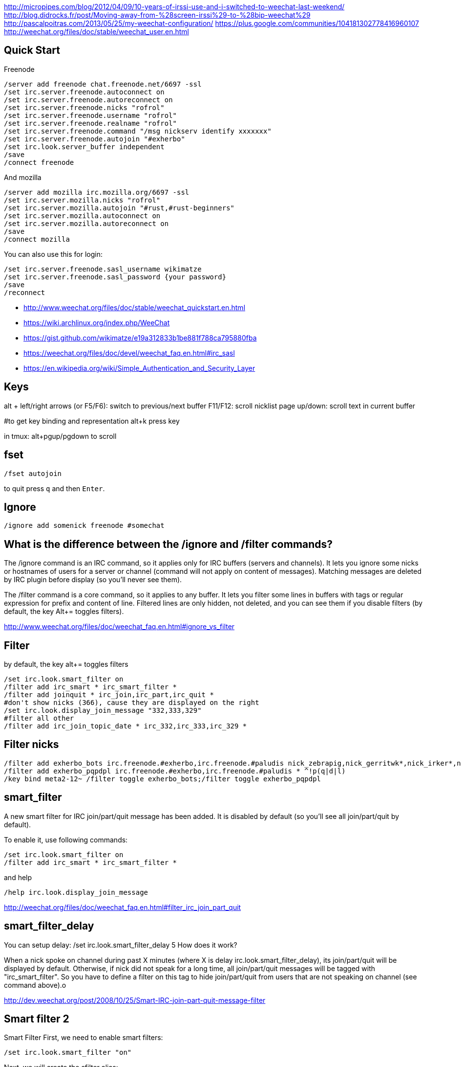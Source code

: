 http://micropipes.com/blog/2012/04/09/10-years-of-irssi-use-and-i-switched-to-weechat-last-weekend/
http://blog.didrocks.fr/post/Moving-away-from-%28screen-irssi%29-to-%28bip-weechat%29
http://pascalpoitras.com/2013/05/25/my-weechat-configuration/
https://plus.google.com/communities/104181302778416960107
http://weechat.org/files/doc/stable/weechat_user.en.html

== Quick Start

Freenode

----
/server add freenode chat.freenode.net/6697 -ssl
/set irc.server.freenode.autoconnect on
/set irc.server.freenode.autoreconnect on
/set irc.server.freenode.nicks "rofrol"
/set irc.server.freenode.username "rofrol"
/set irc.server.freenode.realname "rofrol"
/set irc.server.freenode.command "/msg nickserv identify xxxxxxx"
/set irc.server.freenode.autojoin "#exherbo"
/set irc.look.server_buffer independent
/save
/connect freenode
----

And mozilla

----
/server add mozilla irc.mozilla.org/6697 -ssl
/set irc.server.mozilla.nicks "rofrol"
/set irc.server.mozilla.autojoin "#rust,#rust-beginners"
/set irc.server.mozilla.autoconnect on
/set irc.server.mozilla.autoreconnect on
/save
/connect mozilla
----

You can also use this for login:

```
/set irc.server.freenode.sasl_username wikimatze
/set irc.server.freenode.sasl_password {your password}
/save
/reconnect
```

- http://www.weechat.org/files/doc/stable/weechat_quickstart.en.html
- https://wiki.archlinux.org/index.php/WeeChat
- https://gist.github.com/wikimatze/e19a312833b1be881f788ca795880fba
- https://weechat.org/files/doc/devel/weechat_faq.en.html#irc_sasl
- https://en.wikipedia.org/wiki/Simple_Authentication_and_Security_Layer

== Keys

alt + left/right arrows (or F5/F6): switch to previous/next buffer
F11/F12: scroll nicklist
page up/down: scroll text in current buffer

#to get key binding and representation
alt+k press key

in tmux:
alt+pgup/pgdown to scroll

== fset

`/fset autojoin`

to quit press `q` and then `Enter`.

== Ignore

----
/ignore add somenick freenode #somechat
----

== What is the difference between the /ignore and /filter commands?

The /ignore command is an IRC command, so it applies only for IRC buffers (servers and channels). It lets you ignore some nicks or hostnames of users for a server or channel (command will not apply on content of messages). Matching messages are deleted by IRC plugin before display (so you’ll never see them).

The /filter command is a core command, so it applies to any buffer. It lets you filter some lines in buffers with tags or regular expression for prefix and content of line. Filtered lines are only hidden, not deleted, and you can see them if you disable filters (by default, the key Alt+= toggles filters).

http://www.weechat.org/files/doc/weechat_faq.en.html#ignore_vs_filter

== Filter

by default, the key alt+= toggles filters

----
/set irc.look.smart_filter on
/filter add irc_smart * irc_smart_filter *
/filter add joinquit * irc_join,irc_part,irc_quit *
#don't show nicks (366), cause they are displayed on the right
/set irc.look.display_join_message "332,333,329"
#filter all other
/filter add irc_join_topic_date * irc_332,irc_333,irc_329 *
----

== Filter nicks

----
/filter add exherbo_bots irc.freenode.#exherbo,irc.freenode.#paludis nick_zebrapig,nick_gerritwk*,nick_irker*,nick_u-u-commit* *
/filter add exherbo_pqpdpl irc.freenode.#exherbo,irc.freenode.#paludis * ^!p(q|d|l)
/key bind meta2-12~ /filter toggle exherbo_bots;/filter toggle exherbo_pqpdpl
----

== smart_filter

A new smart filter for IRC join/part/quit message has been added. It is disabled by default (so you'll see all join/part/quit by default).

To enable it, use following commands:

----
/set irc.look.smart_filter on
/filter add irc_smart * irc_smart_filter *
----

and help

----
/help irc.look.display_join_message
----

http://weechat.org/files/doc/weechat_faq.en.html#filter_irc_join_part_quit

== smart_filter_delay

You can setup delay: /set irc.look.smart_filter_delay 5
How does it work?

When a nick spoke on channel during past X minutes (where X is delay irc.look.smart_filter_delay), its join/part/quit will be displayed by default. Otherwise, if nick did not speak for a long time, all join/part/quit messages will be tagged with "irc_smart_filter". So you have to define a filter on this tag to hide join/part/quit from users that are not speaking on channel (see command above).o

http://dev.weechat.org/post/2008/10/25/Smart-IRC-join-part-quit-message-filter

== Smart filter 2

Smart Filter
First, we need to enable smart filters:

----
/set irc.look.smart_filter "on"
----

Next, we will create the sfilter alias:

----
/alias sfilter filter add irc_smart_$server_$channel irc.$server.$channel irc_smart_filter *
----

We can now type

----
/sfilter
----

in any buffer, and the smart filter will only be enabled for that buffer.

The following alias will remove a previously enabled smart filter in the current buffer:
Add the alias:

----
/alias rmsfilter filter del irc_smart_$server_$channel
----

and execute it by

----
/rmsfilter
----

https://wiki.archlinux.org/index.php/WeeChat

== Disable save on exit
/set weechat.look.save_config_on_exit off

== Have you ever wondered what are the arguments for a command while you are typing it? For example /buffer, /window, /filter, /server, ...

If yes, just follow these steps:
1) /script install cmd_help.py
2) bind help on F1: /key bind meta2-11~ /cmd_help  (tip: do alt+k then F1 to get the key code, which can be different in your terminal)
3) type a command with or without arguments, then press F1 and enjoy!
https://plus.google.com/102544516035551247301/posts/9qrG7ccBkmA

== Solarized

----
/set logger.color.backlog_line default
----

on #weechat

----
14:47:47         rofrol | I have some problem with colors after reconnecting
14:47:52         rofrol | http://img41.imageshack.us/img41/3830/7x77.png
14:48:12         rofrol | I'm using putty and solarized colors
14:48:47         rofrol | in this screenshot you can see that I've selected lines, and it shows there is some text but the same color as background
14:52:15     @FlashCode | rofrol: try to change the color for the backlog
14:52:25     @FlashCode | for example, /set logger.color.backlog_line default
14:52:34     @FlashCode | sometimes "darkgray" has a bad render
14:52:51     @FlashCode | or if you have 256 colors, better use for example 240
14:53:06     @FlashCode | I use 245 here
15:03:10         rofrol | FlashCode: thanks, I can see text now.
15:03:25         rofrol | FlashCode: Can I get this backlog colorized?
15:03:36     @FlashCode | not the same as chat, no
15:03:43     @FlashCode | because it's read from log files, which have no colors
15:03:52     @FlashCode | and no tags (many colors are found using tags)
----

== Columns

----
#nicks on the left
/set weechat.look.prefix_align_min 15
/set weechat.look.prefix_align_max 15
#nicks on the right
/set weechat.bar.nicklist.size 15
/set weechat.bar.nicklist.size_max 15
----

or hide it

----
/set weechat.bar.nicklist.hidden on
----

== Interactive option setting - iset

----
/script install iset.pl
/iset
----

http://dev.weechat.org/post/2008/04/19/Script-iset


to view the whole list of all the options with a value of ‘magenta’ or ‘lightmagenta’.

----
/iset =magenta
----

To show only magenta, not both, type :

----
/iset ==magenta
----

You can change the color! Either use :

----
alt + +
----

until you reach the desired color, or :

----
alt + enter
----

If it doesn't work try: Esc Enter or alt+ctrl+m or alt+ctrl+j

Putty can use alt+enter for fullscreen. Check Putty > Configuration > Window > Behavior > Full screen on Alt-Enter

to enter the color name.

http://pascalpoitras.com/2013/06/14/improve-weechat-by-using-script-iset/


more

----
/iset freenode
----

unset

----
alt+iu
----

If something goes wrong and you see no options:

----
/iset *
----

close iset with '/close'

== To view list of all buffers (windows) open

----
/buffer
----

== encrypt your passwords or private data

Encrypt your passwords or private data in a new configuration file called "sec.conf".

http://dev.weechat.org/post/2013/08/04/Secured-data

== ssl

http://blog.e-shell.org/289

http://freenode.net/irc_servers.shtml#ssl

http://freenode.net/faq.shtml#nocloakonjoin

http://freenode.net/sasl/

https://wiki.archlinux.org/index.php/WeeChat#SSH_connection_lost_when_idle

== get number of nicks in channel

----
/names #<channel>
----

The list and count will be displayed in the channel window

http://stackoverflow.com/questions/3204175/getting-user-count-from-irc

== beautify

----
/set weechat.look.prefix_suffix "│"
/set weechat.look.read_marker_string "─"
/set weechat.look.bar_more_down "▼"
/set weechat.look.bar_more_left "◀"
/set weechat.look.bar_more_right "▶"
/set weechat.look.bar_more_up "▲"
/set weechat.look.buffer_time_format "%H:%M"
----

http://dev.weechat.org/post/2011/08/28/Beautify-your-WeeChat

== mouse

To enable mouse at startup:

----
/set weechat.look.mouse on
----

To enable mouse now

----
/mouse enable
----

Now you can scroll buffer with mouse wheel.

After changing font size in gnome-terminal, I had to enable mouse again.

== get back your nick

----
/msg NickServ RELEASE yournick yourpassword
----

after couple of seconds

----
/nick yournick
----

http://freenode.net/faq.shtml#nickisgone

or script http://www.weechat.org/scripts/source/stable/nickregain.pl.html/

== debug

mugu: does another client allow connection? or something like

----
openssl s_client -connect irc.mozilla.org:6697
----

allow for irc handshake?

@FlashCode: compile weechat with debug symbols, and get a backtrace of the running process when it is frozen (with gdb)?

@FlashCode      please try weechat without any script loaded
rofrol  only iset
@FlashCode      ok, then this one is not a problem



http://www.weechat.net/files/doc/devel/weechat_user.en.html#report_crashes

http://weechat.org/files/doc/devel/weechat_tester.en.html

weechat recompiled with:

----
-DCMAKE_BUILD_TYPE=Debug
----

then get backtrace with gdb.

http://bpaste.net/show/174920/

== url

http://weechat.org/scripts/stable/tag/url/
